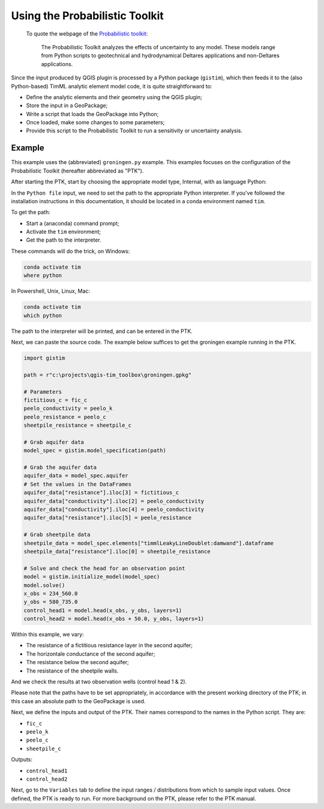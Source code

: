 Using the Probabilistic Toolkit
===============================

 To quote the webpage of the `Probabilistic toolkit
 <https://www.deltares.nl/en/software/probabilistic-toolkit-ptk/>`_:

    The Probabilistic Toolkit analyzes the effects of uncertainty to any model.
    These models range from Python scripts to geotechnical and hydrodynamical
    Deltares applications and non-Deltares applications.

Since the input produced by QGIS plugin is processed by a Python package
(``gistim``), which then feeds it to the (also Python-based) TimML analytic
element model code, it is quite straightforward to:

* Define the analytic elements and their geometry using the QGIS plugin;
* Store the input in a GeoPackage;
* Write a script that loads the GeoPackage into Python;
* Once loaded, make some changes to some parameters;
* Provide this script to the Probabilistic Toolkit to run a sensitivity or
  uncertainty analysis.

Example
-------

This example uses the (abbreviated) ``groningen.py`` example. This examples
focuses on the configuration of the Probabilistic Toolkit (hereafter abbreviated
as "PTK").

After starting the PTK, start by choosing the appropriate model type, Internal,
with as language Python:

.. image:: _static/ptk-model-type.png
  :target: _static/ptk-model-type.png

In the ``Python file`` input, we need to set the path to the appropriate Python
interpreter. If you've followed the installation instructions in this documentation,
it should be located in a conda environment named ``tim``.

To get the path:

* Start a (anaconda) command prompt;
* Activate the ``tim`` environment;
* Get the path to the interpreter.

These commands will do the trick, on Windows:

.. code-block:: console

    conda activate tim
    where python

In Powershell, Unix, Linux, Mac:

.. code-block:: console

    conda activate tim
    which python

The path to the interpreter will be printed, and can be entered in the PTK.

Next, we can paste the source code. The example below suffices to get the groningen
example running in the PTK.

.. code-block:: python

    import gistim

    path = r"c:\projects\qgis-tim_toolbox\groningen.gpkg"

    # Parameters
    fictitious_c = fic_c
    peelo_conductivity = peelo_k
    peelo_resistance = peelo_c
    sheetpile_resistance = sheetpile_c

    # Grab aquifer data
    model_spec = gistim.model_specification(path)

    # Grab the aquifer data
    aquifer_data = model_spec.aquifer
    # Set the values in the DataFrames
    aquifer_data["resistance"].iloc[3] = fictitious_c
    aquifer_data["conductivity"].iloc[2] = peelo_conductivity 
    aquifer_data["conductivity"].iloc[4] = peelo_conductivity
    aquifer_data["resistance"].iloc[5] = peelo_resistance

    # Grab sheetpile data
    sheetpile_data = model_spec.elements["timmlLeakyLineDoublet:damwand"].dataframe
    sheetpile_data["resistance"].iloc[0] = sheetpile_resistance

    # Solve and check the head for an observation point
    model = gistim.initialize_model(model_spec)
    model.solve()
    x_obs = 234_560.0
    y_obs = 580_735.0
    control_head1 = model.head(x_obs, y_obs, layers=1)
    control_head2 = model.head(x_obs + 50.0, y_obs, layers=1)

Within this example, we vary:

* The resistance of a fictitious resistance layer in the second aquifer;
* The horizontale conductance of the second aquifer;
* The resistance below the second aquifer;
* The resistance of the sheetpile walls.

And we check the results at two observation wells (control head 1 & 2).

Please note that the paths have to be set appropriately, in accordance with the
present working directory of the PTK; in this case an absolute path to the
GeoPackage is used.

Next, we define the inputs and output of the PTK. Their names correspond to the names
in the Python script. They are:

* ``fic_c``
* ``peelo_k``
* ``peelo_c``
* ``sheetpile_c``

Outputs:

* ``control_head1``
* ``control_head2``

.. image:: _static/ptk-input-output.png
  :target: _static/ptk-input-output.png

Next, go to the ``Variables`` tab to define the input ranges / distributions
from which to sample input values. Once defined, the PTK is ready to run. For
more background on the PTK, please refer to the PTK manual.
